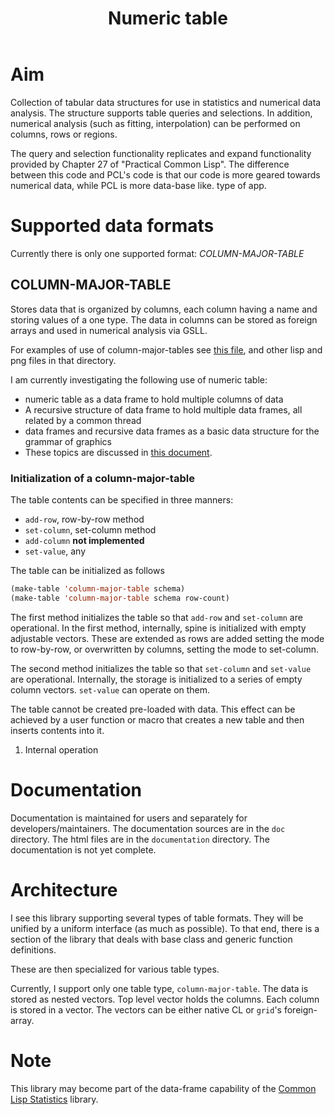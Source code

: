 #+title: Numeric table

* Aim

  Collection of tabular data structures for use in statistics and
  numerical data analysis.  The structure supports table queries and
  selections.  In addition, numerical analysis (such as fitting,
  interpolation) can be performed on columns, rows or regions.


  The query and selection functionality replicates and expand
  functionality provided by Chapter 27 of "Practical Common Lisp".
  The difference between this code and PCL's code is that our code is
  more geared towards numerical data, while PCL is more data-base like.
  type of app.

* Supported data formats

  Currently there is only one supported format: [[*COLUMN-MAJOR-TABLE][COLUMN-MAJOR-TABLE]]


** COLUMN-MAJOR-TABLE

   Stores data that is organized by columns, each column having a name
   and storing values of a one type.  The data in columns can be
   stored as foreign arrays and used in numerical analysis via GSLL.

   For examples of use of column-major-tables see [[file:user/example1/README.org][this file]], and
   other lisp and png files in that directory.

   I am currently investigating the following use of numeric table:
   - numeric table as a data frame to hold multiple columns of data
   - A recursive structure of data frame to hold multiple data
     frames, all related by a common thread
   - data frames and recursive data frames as a basic data structure
     for the grammar of graphics
   - These topics are discussed in [[file:doc/data-frames%2Bgog.org][this document]].


*** Initialization of a column-major-table

    The table contents can be specified in three manners:
    - ~add-row~, row-by-row method
    - ~set-column~, set-column method
    - ~add-column~ *not implemented*
    - ~set-value~, any

      
    The table can be initialized as follows
    #+BEGIN_SRC lisp
      (make-table 'column-major-table schema)
      (make-table 'column-major-table schema row-count)
    #+END_SRC
    The first method initializes the table so that ~add-row~ and
    ~set-column~ are operational.  In the first method, internally,
    spine is initialized with empty adjustable vectors.  These are
    extended as rows are added setting the mode to row-by-row, or
    overwritten by columns, setting the mode to set-column.

    The second method initializes the table so that ~set-column~ and
    ~set-value~ are operational.  Internally, the storage is
    initialized to a series of empty column vectors.  ~set-value~ can
    operate on them.

    The table cannot be created pre-loaded with data.  This effect
    can be achieved by a user function or macro that creates a new
    table and then inserts contents into it.

**** Internal operation
     
* Documentation

  Documentation is maintained for users and separately for
  developers/maintainers.  The documentation sources are in the ~doc~
  directory.  The html files are in the ~documentation~ directory.
  The documentation is not yet complete.

* Architecture

  I see this library supporting several types of table formats.  They
  will be unified by a uniform interface (as much as possible).  To
  that end, there is a section of the library that deals with base
  class and generic function definitions.

  These are then specialized for various table types.

  Currently, I support only one table type, ~column-major-table~.  The
  data is stored as nested vectors.  Top level vector holds the
  columns.  Each column is stored in a vector.  The vectors can be
  either native CL or ~grid~'s foreign-array.

* Note

  This library may become part of the data-frame capability of the
  [[https://groups.google.com/forum/?hl%3Den&fromgroups#!forum/lisp-stat][Common Lisp Statistics]] library.

  

